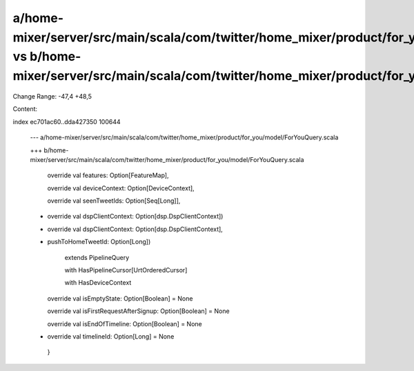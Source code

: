 a/home-mixer/server/src/main/scala/com/twitter/home_mixer/product/for_you/model/ForYouQuery.scala vs b/home-mixer/server/src/main/scala/com/twitter/home_mixer/product/for_you/model/ForYouQuery.scala
==================================================

Change Range: -47,4 +48,5

Content:

::

index ec701ac60..dda427350 100644
  
  --- a/home-mixer/server/src/main/scala/com/twitter/home_mixer/product/for_you/model/ForYouQuery.scala
  
  +++ b/home-mixer/server/src/main/scala/com/twitter/home_mixer/product/for_you/model/ForYouQuery.scala
  
     override val features: Option[FeatureMap],
  
     override val deviceContext: Option[DeviceContext],
  
     override val seenTweetIds: Option[Seq[Long]],
  
  -  override val dspClientContext: Option[dsp.DspClientContext])
  
  +  override val dspClientContext: Option[dsp.DspClientContext],
  
  +  pushToHomeTweetId: Option[Long])
  
       extends PipelineQuery
  
       with HasPipelineCursor[UrtOrderedCursor]
  
       with HasDeviceContext
  
     override val isEmptyState: Option[Boolean] = None
  
     override val isFirstRequestAfterSignup: Option[Boolean] = None
  
     override val isEndOfTimeline: Option[Boolean] = None
  
  +  override val timelineId: Option[Long] = None
  
   }
  
